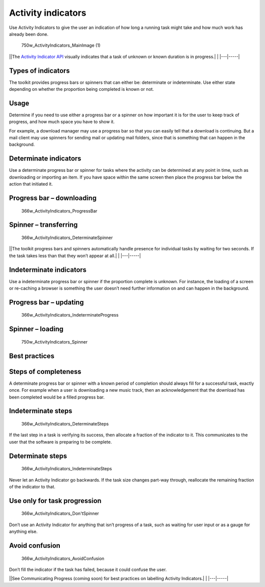 Activity indicators
===================

Use Activity Indicators to give the user an indication of how long a
running task might take and how much work has already been done.

.. figure:: https://assets.ubuntu.com/v1/1af1cdf3-750w_ActivityIndicators_MainImage-1.png
   :alt: 750w\_ActivityIndicators\_MainImage (1)

   750w\_ActivityIndicators\_MainImage (1)

\|\ |no alt text|\ \|The `Activity Indicator
API <../../api-qml-current/Ubuntu.Components.ActivityIndicator.md>`__
visually indicates that a task of unknown or known duration is in
progress.\| \| \|---\|-----\|

Types of indicators
-------------------

The toolkit provides progress bars or spinners that can either be:
determinate or indeterminate. Use either state depending on whether the
proportion being completed is known or not.

Usage
-----

Determine if you need to use either a progress bar or a spinner on how
important it is for the user to keep track of progress, and how much
space you have to show it.

For example, a download manager may use a progress bar so that you can
easily tell that a download is continuing. But a mail client may use
spinners for sending mail or updating mail folders, since that is
something that can happen in the background.

Determinate indicators
----------------------

Use a determinate progress bar or spinner for tasks where the activity
can be determined at any point in time, such as downloading or importing
an item. If you have space within the same screen then place the
progress bar below the action that initiated it.

Progress bar – downloading
--------------------------

.. figure:: https://assets.ubuntu.com/v1/b7cc2368-366w_ActivityIndicators_ProgressBar.png
   :alt: 366w\_ActivityIndicators\_ProgressBar

   366w\_ActivityIndicators\_ProgressBar

Spinner – transferring
----------------------

.. figure:: https://assets.ubuntu.com/v1/79721f4b-366w_ActivityIndicators_DeterminateSpinner.png
   :alt: 366w\_ActivityIndicators\_DeterminateSpinner

   366w\_ActivityIndicators\_DeterminateSpinner

\|\ |no alt text|\ \|The toolkit progress bars and spinners
automatically handle presence for individual tasks by waiting for two
seconds. If the task takes less than that they won’t appear at all.\| \|
\|---\|-----\|

Indeterminate indicators
------------------------

Use a indeterminate progress bar or spinner if the proportion complete
is unknown. For instance, the loading of a screen or re-caching a
browser is something the user doesn’t need further information on and
can happen in the background.

Progress bar – updating
-----------------------

.. figure:: https://assets.ubuntu.com/v1/36038136-366w_ActivityIndicators_IndeterminateProgress.png
   :alt: 366w\_ActivityIndicators\_IndeterminateProgress

   366w\_ActivityIndicators\_IndeterminateProgress

Spinner – loading
-----------------

.. figure:: https://assets.ubuntu.com/v1/31d111ac-750w_ActivityIndicators_Spinner.png
   :alt: 750w\_ActivityIndicators\_Spinner

   750w\_ActivityIndicators\_Spinner

Best practices
--------------

Steps of completeness
---------------------

A determinate progress bar or spinner with a known period of completion
should always fill for a successful task, exactly once. For example when
a user is downloading a new music track, then an acknowledgement that
the download has been completed would be a filled progress bar.

Indeterminate steps
-------------------

.. figure:: https://assets.ubuntu.com/v1/69824bb1-366w_ActivityIndicators_DeterminateSteps.png
   :alt: 366w\_ActivityIndicators\_DeterminateSteps

   366w\_ActivityIndicators\_DeterminateSteps

If the last step in a task is verifying its success, then allocate a
fraction of the indicator to it. This communicates to the user that the
software is preparing to be complete.

Determinate steps
-----------------

.. figure:: https://assets.ubuntu.com/v1/f6bca0f9-366w_ActivityIndicators_IndeterminateSteps-1.png
   :alt: 366w\_ActivityIndicators\_IndeterminateSteps

   366w\_ActivityIndicators\_IndeterminateSteps

Never let an Activity Indicator go backwards. If the task size changes
part-way through, reallocate the remaining fraction of the indicator to
that.

Use only for task progression
-----------------------------

.. figure:: https://assets.ubuntu.com/v1/08e61720-366w_ActivityIndicators_DontSpinner.png
   :alt: 366w\_ActivityIndicators\_Don'tSpinner

   366w\_ActivityIndicators\_Don'tSpinner

Don’t use an Activity Indicator for anything that isn’t progress of a
task, such as waiting for user input or as a gauge for anything else.

Avoid confusion
---------------

.. figure:: https://assets.ubuntu.com/v1/cb401570-366w_ActivityIndicators_AvoidConfusion.png
   :alt: 366w\_ActivityIndicators\_AvoidConfusion

   366w\_ActivityIndicators\_AvoidConfusion

Don’t fill the indicator if the task has failed, because it could
confuse the user.

\|\ |no alt text|\ \|See Communicating Progress (coming soon) for best
practices on labelling Activity Indicators.\| \| \|---\|-----\|

.. |no alt text| image:: https://assets.ubuntu.com/v1/608696e3-developer_links.png
.. |no alt text| image:: https://assets.ubuntu.com/v1/e9f11635-information-link.png
.. |no alt text| image:: https://assets.ubuntu.com/v1/75f60d24-link_external.png

